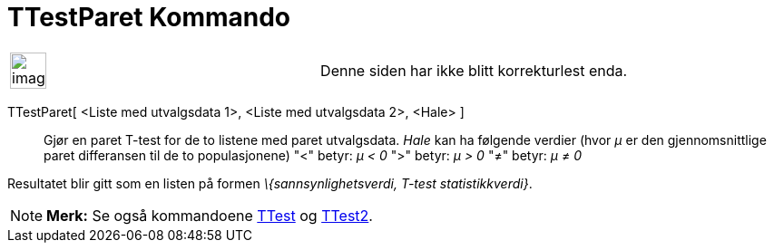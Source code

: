 = TTestParet Kommando
:page-en: commands/TTestPaired
ifdef::env-github[:imagesdir: /nb/modules/ROOT/assets/images]

[width="100%",cols="50%,50%",]
|===
a|
image:Ambox_content.png[image,width=40,height=40]

|Denne siden har ikke blitt korrekturlest enda.
|===

TTestParet[ <Liste med utvalgsdata 1>, <Liste med utvalgsdata 2>, <Hale> ]::
  Gjør en paret T-test for de to listene med paret utvalgsdata.
  _Hale_ kan ha følgende verdier (hvor _μ_ er den gjennomsnittlige paret differansen til de to populasjonene)
  "<" betyr: _μ < 0_
  ">" betyr: _μ > 0_
  "≠" betyr: _μ ≠ 0_

Resultatet blir gitt som en listen på formen _\{sannsynlighetsverdi, T-test statistikkverdi}_.

[NOTE]
====

*Merk:* Se også kommandoene xref:/commands/TTest.adoc[TTest] og xref:/commands/TTest2.adoc[TTest2].

====

